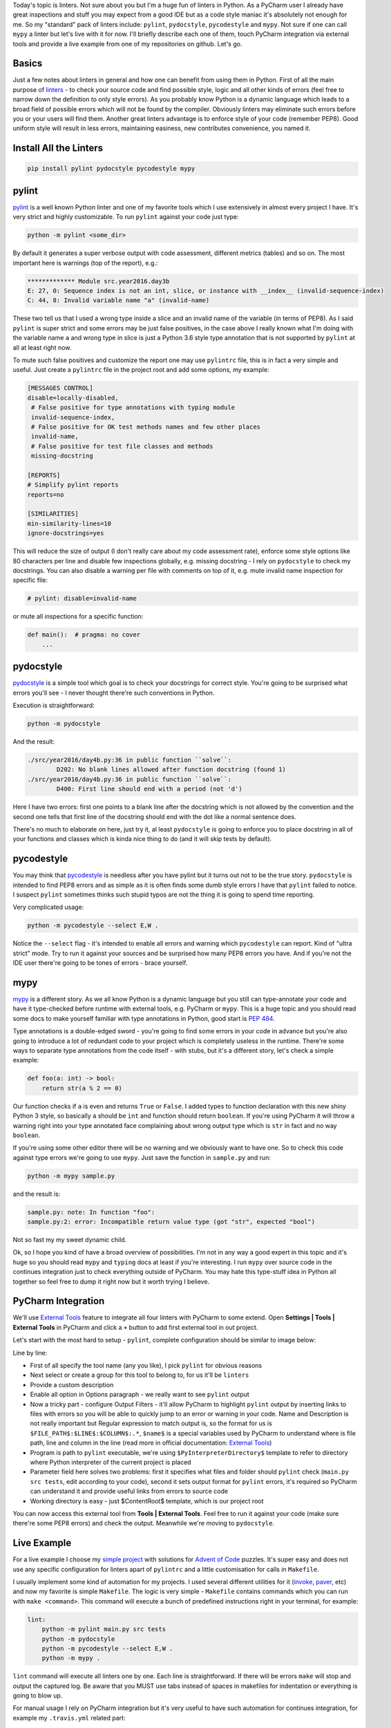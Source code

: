 .. title: Linters and PyCharm
.. slug: linters
.. date: 2017-08-13 16:34:26 UTC+03:00
.. tags: draft
.. category: 
.. link: 
.. description: 
.. type: text

Today's topic is linters. Not sure about you but I'm a huge fun of linters in Python. As a PyCharm user I already have great inspections and stuff you may expect from a good IDE but as a code style maniac it's absolutely not enough for me. So my "standard" pack of linters include: ``pylint``, ``pydocstyle``, ``pycodestyle`` and ``mypy``. Not sure if one can call ``mypy`` a linter but let's live with it for now. I'll briefly describe each one of them, touch PyCharm integration via external tools and provide a live example from one of my repositories on github. Let's go.

.. TEASER_END

Basics
======

Just a few notes about linters in general and how one can benefit from using them in Python. First of all the main purpose of linters_ - to check your source code and find possible style, logic and all other kinds of errors (feel free to narrow down the definition to only style errors). As you probably know Python is a dynamic language which leads to a broad field of possible errors which will not be found by the compiler. Obviously linters may eliminate such errors before you or your users will find them. Another great linters advantage is to enforce style of your code (remember PEP8). Good uniform style will result in less errors, maintaining easiness, new contributes convenience, you named it.

Install All the Linters
=======================

.. code::

    pip install pylint pydocstyle pycodestyle mypy

pylint
======

pylint_ is a well known Python linter and one of my favorite tools which I use extensively in almost every project I have. It's very strict and highly customizable. To run ``pylint`` against your code just type:

.. code::

    python -m pylint <some_dir>

By default it generates a super verbose output with code assessment, different metrics (tables) and so on. The most important here is warnings (top of the report), e.g.:

.. code::

    ************* Module src.year2016.day3b
    E: 27, 0: Sequence index is not an int, slice, or instance with __index__ (invalid-sequence-index)
    C: 44, 8: Invalid variable name "a" (invalid-name)

These two tell us that I used a wrong type inside a slice and an invalid name of the variable (in terms of PEP8). As I said ``pylint`` is super strict and some errors may be just false positives, in the case above I really known what I'm doing with the variable name ``a`` and wrong type in slice is just a Python 3.6 style type annotation that is not supported by ``pylint`` at all at least right now.

To mute such false positives and customize the report one may use ``pylintrc`` file, this is in fact a very simple and useful. Just create a ``pylintrc`` file in the project root and add some options, my example:

.. code::

    [MESSAGES CONTROL]
    disable=locally-disabled,
     # False positive for type annotations with typing module
     invalid-sequence-index,
     # False positive for OK test methods names and few other places
     invalid-name,
     # False positive for test file classes and methods
     missing-docstring

    [REPORTS]
    # Simplify pylint reports
    reports=no

    [SIMILARITIES]
    min-similarity-lines=10
    ignore-docstrings=yes

This will reduce the size of output (I don't really care about my code assessment rate), enforce some style options like 80 characters per line and disable few inspections globally, e.g. missing docstring - I rely on ``pydocstyle`` to check my docstrings. You can also disable a warning per file with comments on top of it, e.g. mute invalid name inspection for specific file:

.. code::

    # pylint: disable=invalid-name


or mute all inspections for a specific function:

.. code::

    def main():  # pragma: no cover
        ...

pydocstyle
==========

pydocstyle_ is a simple tool which goal is to check your docstrings for correct style. You're going to be surprised what errors you'll see - I never thought there're such conventions in Python.

Execution is straightforward:

.. code::

    python -m pydocstyle

And the result:

.. code::

    ./src/year2016/day4b.py:36 in public function ``solve``:
            D202: No blank lines allowed after function docstring (found 1)
    ./src/year2016/day4b.py:36 in public function ``solve``:
            D400: First line should end with a period (not 'd')

Here I have two errors: first one points to a blank line after the docstring which is not allowed by the convention and the second one tells that first line of the docstring should end with the dot like a normal sentence does.

There's no much to elaborate on here, just try it, al least ``pydocstyle`` is going to enforce you to place docstring in all of your functions and classes which is kinda nice thing to do (and it will skip tests by default).

pycodestyle
===========

You may think that pycodestyle_ is needless after you have pylint but it turns out not to be the true story. ``pydocstyle`` is intended to find PEP8 errors and as simple as it is often finds some dumb style errors I have that ``pylint`` failed to notice. I suspect ``pylint`` sometimes thinks such stupid typos are not the thing it is going to spend time reporting.

Very complicated usage:

.. code::

    python -m pycodestyle --select E,W .

Notice the ``--select`` flag - it's intended to enable all errors and warning which ``pycodestyle`` can report. Kind of "ultra strict" mode. Try to run it against your sources and be surprised how many PEP8 errors you have. And if you're not the IDE user there're going to be tones of errors - brace yourself.

mypy
====

mypy_ is a different story. As we all know Python is a dynamic language but you still can type-annotate your code and have it type-checked before runtime with external tools, e.g. PyCharm or ``mypy``. This is a huge topic and you should read some docs to make yourself familiar with type annotations in Python, good start is `PEP 484`_.

Type annotations is a double-edged sword - you're going to find some errors in your code in advance but you're also going to introduce a lot of redundant code to your project which is completely useless in the runtime. There're some ways to separate type annotations from the code itself - with stubs, but it's a different story, let's check a simple example:

.. code:: python

    def foo(a: int) -> bool:
        return str(a % 2 == 0)

Our function checks if ``a`` is even and returns ``True`` or ``False``. I added types to function declaration with this new shiny Python 3 style, so basically ``a`` should be ``int`` and function should return ``boolean``. If you're using PyCharm it will throw a warning right into your type annotated face complaining about wrong output type which is ``str`` in fact and no way ``boolean``.

If you're using some other editor there will be no warning and we obviously want to have one. So to check this code against type errors we're going to use ``mypy``. Just save the function in ``sample.py`` and run:

.. code::

    python -m mypy sample.py


and the result is:

.. code::

    sample.py: note: In function "foo":
    sample.py:2: error: Incompatible return value type (got "str", expected "bool")

Not so fast my my sweet dynamic child.

Ok, so I hope you kind of have a broad overview of possibilities. I'm not in any way a good expert in this topic and it's huge so you should read ``mypy`` and ``typing`` docs at least if you're interesting. I run ``mypy`` over source code in the continues integration just to check everything outside of PyCharm. You may hate this type-stuff idea in Python all together so feel free to dump it right now but it worth trying I believe.

PyCharm Integration
===================

We'll use `External Tools`_ feature to integrate all four linters with PyCharm to some extend. Open **Settings | Tools | External Tools** in PyCharm and click a ``+`` button to add first external tool in out project.

.. thumbnail:: /images/2017/08/13/linters/external.png
    :align: center

Let's start with the most hard to setup - ``pylint``, complete configuration should be similar to image below:

.. thumbnail:: /images/2017/08/13/linters/pylint.png
    :align: center

Line by line:

- First of all specify the tool name (any you like), I pick ``pylint`` for obvious reasons
- Next select or create a group for this tool to belong to, for us it'll be ``linters``
- Provide a custom description
- Enable all option in Options paragraph - we really want to see ``pylint`` output
- Now a tricky part - configure Output Filters - it'll allow PyCharm to highlight ``pylint`` output by inserting links to files with errors so you will be able to quickly jump to an error or warning in your code. Name and Description is not really important but Regular expression to match output is, so the format for us is ``$FILE_PATH$:$LINE$:$COLUMN$:.*``, ``$name$`` is a special variables used by PyCharm to understand where is file path, line and column in the line (read more in official documentation: `External Tools`_)
- Program is path to ``pylint`` executable, we're using ``$PyInterpreterDirectory$`` template to refer to directory where Python interpreter of the current project is placed
- Parameter field here solves two problems: first it specifies what files and folder should ``pylint`` check (``main.py src tests``, edit according to your code), second it sets output format for ``pylint`` errors, it's required so PyCharm can understand it and provide useful links from errors to source code
- Working directory is easy - just $ContentRoot$ template, which is our project root

You can now access this external tool from **Tools | External Tools**. Feel free to run it against your code (make sure there're some PEP8 errors) and check the output. Meanwhile we're moving to ``pydocstyle``.

Live Example
============

For a live example I choose my `simple project`_ with solutions for `Advent of Code`_ puzzles. It's super easy and does not use any specific configuration for linters apart of ``pylintrc`` and a little customisation for calls in ``Makefile``.

I usually implement some kind of automation for my projects. I used several different utilities for it (invoke_, paver_, etc) and now my favorite is simple ``Makefile``. The logic is very simple - ``Makefile`` contains commands which you can run with ``make <command>``. This command will execute a bunch of predefined instructions right in your terminal, for example:

.. code::

    lint:
        python -m pylint main.py src tests
        python -m pydocstyle
        python -m pycodestyle --select E,W .
        python -m mypy .

``lint`` command will execute all linters one by one. Each line is straightforward. If there will be errors ``make`` will stop and output the captured log. Be aware that you MUST use tabs instead of spaces in makefiles for indentation or everything is going to blow up.

For manual usage I rely on PyCharm integration but it's very useful to have such automation for continues integration, for example my ``.travis.yml`` related part:

.. code::

    install:
      - make update

    script:
      - make test
      - make lint

Very concise and reusable.

Resume
======

That was the basic linters usage in Python overview with a few simple real world examples. I hope you found it useful. Linters as probably any other tools are not a silver bullet which will solve all of your problems, in fact I skip using them entirely for some projects so feel free to decide for yourself is it worth trying and using or not.

Please leave any recommendations, suggestions and general notes in the comments below - I would love to incorporate any tips in the post and my routine workflow. I'm also working on my English writing skills - so any feedback is appreciated. Thank you for reading!

.. _linters: https://en.wikipedia.org/wiki/Lint_(software)
.. _pylint: https://www.pylint.org
.. _pydocstyle: http://www.pydocstyle.org
.. _pycodestyle: http://pycodestyle.pycqa.org/
.. _mypy: http://mypy-lang.org
.. _Advent of Code: http://adventofcode.com
.. _simple project: https://github.com/lancelote/advent_of_code
.. _PEP 484: https://www.python.org/dev/peps/pep-0484/
.. _invoke: http://www.pyinvoke.org
.. _paver: https://github.com/paver/paver
.. _External Tools: https://www.jetbrains.com/help/pycharm/external-tools.html
